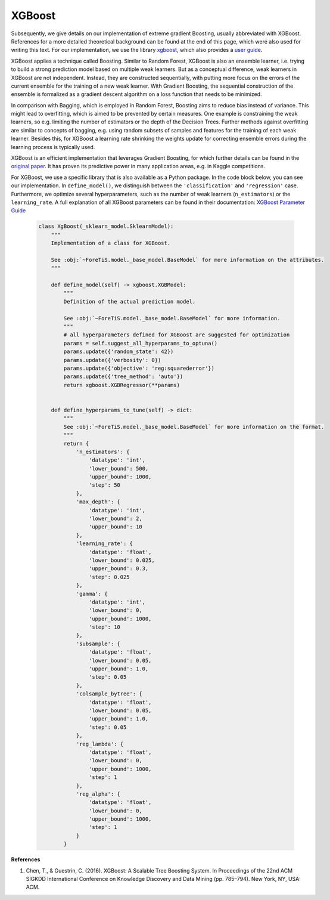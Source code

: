 XGBoost
=============================================
Subsequently, we give details on our implementation of extreme gradient Boosting, usually abbreviated with XGBoost.
References for a more detailed theoretical background can be found at the end of this page, which were also used for writing this text.
For our implementation, we use the library `xgboost <https://xgboost.readthedocs.io/en/stable/>`_,
which also provides a `user guide <https://xgboost.readthedocs.io/en/stable/python/index.html>`_.

XGBoost applies a technique called Boosting. Similar to Random Forest, XGBoost is also an ensemble learner, i.e. trying to
build a strong prediction model based on multiple weak learners.
But as a conceptual difference, weak learners in XGBoost are not independent. Instead, they are constructed
sequentially, with putting more focus on the errors of the current ensemble for the training of a new weak learner. With Gradient Boosting, the
sequential construction of the ensemble is formalized as a gradient descent algorithm on a loss function that needs to be minimized.

In comparison with Bagging, which is employed in Random Forest, Boosting aims to reduce bias instead of variance.
This might lead to overfitting, which is aimed to be prevented by certain measures. One example is constraining the weak learners,
so e.g. limiting the number of estimators or the depth of the Decision Trees. Further methods against overfitting
are similar to concepts of bagging, e.g. using random subsets of samples and features for the training of each weak learner.
Besides this, for XGBoost a learning rate shrinking the weights update for correcting ensemble errors during the learning process is typically used.

XGBoost is an efficient implementation that leverages Gradient Boosting, for which further details can be found in the
`original paper <https://dl.acm.org/doi/10.1145/2939672.2939785>`_. It has proven its predictive power in many application areas, e.g. in Kaggle competitions.


For XGBoost, we use a specific library that is also available as a Python package. In the code block below,
you can see our implementation. In ``define_model()``, we distinguish between the ``'classification'`` and ``'regression'`` case.
Furthermore, we optimize several hyperparameters, such as the number of weak learners (``n_estimators``) or the ``learning_rate``.
A full explanation of all XGBoost parameters can be found in their documentation:
`XGBoost Parameter Guide <https://xgboost.readthedocs.io/en/stable/parameter.html>`_


    .. code-block::

        class XgBoost(_sklearn_model.SklearnModel):
            """
            Implementation of a class for XGBoost.

            See :obj:`~ForeTiS.model._base_model.BaseModel` for more information on the attributes.
            """

            def define_model(self) -> xgboost.XGBModel:
                """
                Definition of the actual prediction model.

                See :obj:`~ForeTiS.model._base_model.BaseModel` for more information.
                """
                # all hyperparameters defined for XGBoost are suggested for optimization
                params = self.suggest_all_hyperparams_to_optuna()
                params.update({'random_state': 42})
                params.update({'verbosity': 0})
                params.update({'objective': 'reg:squarederror'})
                params.update({'tree_method': 'auto'})
                return xgboost.XGBRegressor(**params)


            def define_hyperparams_to_tune(self) -> dict:
                """
                See :obj:`~ForeTiS.model._base_model.BaseModel` for more information on the format.
                """
                return {
                    'n_estimators': {
                        'datatype': 'int',
                        'lower_bound': 500,
                        'upper_bound': 1000,
                        'step': 50
                    },
                    'max_depth': {
                        'datatype': 'int',
                        'lower_bound': 2,
                        'upper_bound': 10
                    },
                    'learning_rate': {
                        'datatype': 'float',
                        'lower_bound': 0.025,
                        'upper_bound': 0.3,
                        'step': 0.025
                    },
                    'gamma': {
                        'datatype': 'int',
                        'lower_bound': 0,
                        'upper_bound': 1000,
                        'step': 10
                    },
                    'subsample': {
                        'datatype': 'float',
                        'lower_bound': 0.05,
                        'upper_bound': 1.0,
                        'step': 0.05
                    },
                    'colsample_bytree': {
                        'datatype': 'float',
                        'lower_bound': 0.05,
                        'upper_bound': 1.0,
                        'step': 0.05
                    },
                    'reg_lambda': {
                        'datatype': 'float',
                        'lower_bound': 0,
                        'upper_bound': 1000,
                        'step': 1
                    },
                    'reg_alpha': {
                        'datatype': 'float',
                        'lower_bound': 0,
                        'upper_bound': 1000,
                        'step': 1
                    }
                }


**References**

1. Chen, T., & Guestrin, C. (2016). XGBoost: A Scalable Tree Boosting System. In Proceedings of the 22nd ACM SIGKDD International Conference on Knowledge Discovery and Data Mining (pp. 785–794). New York, NY, USA: ACM.
